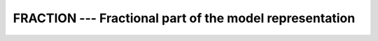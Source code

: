 ..
  Copyright 1988-2022 Free Software Foundation, Inc.
  This is part of the GCC manual.
  For copying conditions, see the copyright.rst file.

.. index:: FRACTION, real number, fraction, floating point, fraction

.. _fraction:

FRACTION --- Fractional part of the model representation
********************************************************

.. function:: FRACTION(X)

  ``FRACTION(X)`` returns the fractional part of the model
  representation of ``X``.

  :param X:
    The type of the argument shall be a ``REAL``.

  :return:
    The return value is of the same type and kind as the argument.
    The fractional part of the model representation of ``X`` is returned;
    it is ``X * RADIX(X)**(-EXPONENT(X))``.

  Standard:
    Fortran 90 and later

  Class:
    Elemental function

  Syntax:
    .. code-block:: fortran

      Y = FRACTION(X)

  Example:
    .. code-block:: fortran

      program test_fraction
        real :: x
        x = 178.1387e-4
        print *, fraction(x), x * radix(x)**(-exponent(x))
      end program test_fraction